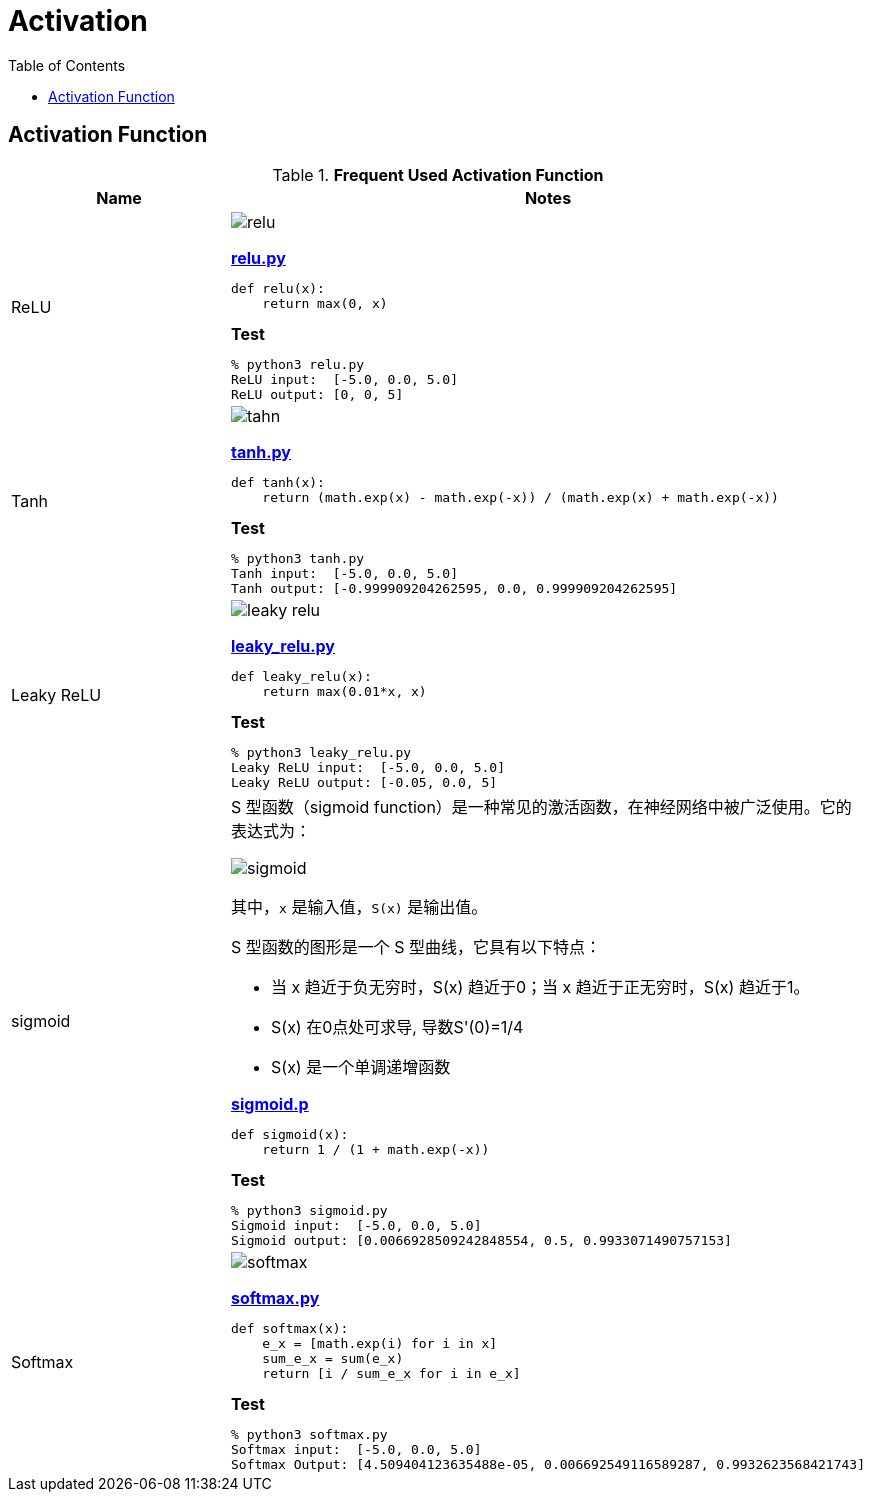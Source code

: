 = Activation
:toc: manual

== Activation Function

.*Frequent Used Activation Function*
[cols="2,5a"]
|===
|Name |Notes

|ReLU
|

image:img/relu.jpg[]

[source, python]
.*link:relu.py[relu.py]*
----
def relu(x):
    return max(0, x)
----

[source, bash]
.*Test*
----
% python3 relu.py
ReLU input:  [-5.0, 0.0, 5.0]
ReLU output: [0, 0, 5]
----

|Tanh
|

image:img/tahn.jpg[]

[source, python]
.*link:tanh.py[tanh.py]*
----
def tanh(x):
    return (math.exp(x) - math.exp(-x)) / (math.exp(x) + math.exp(-x))
----

[source, bash]
.*Test*
----
% python3 tanh.py 
Tanh input:  [-5.0, 0.0, 5.0]
Tanh output: [-0.999909204262595, 0.0, 0.999909204262595]
----

|Leaky ReLU
|

image:img/leaky_relu.jpg[]

[source, python]
.*link:leaky_relu.py[leaky_relu.py]*
----
def leaky_relu(x):
    return max(0.01*x, x)
----

[source, bash]
.*Test*
----
% python3 leaky_relu.py
Leaky ReLU input:  [-5.0, 0.0, 5.0]
Leaky ReLU output: [-0.05, 0.0, 5]
----

|sigmoid
|S 型函数（sigmoid function）是一种常见的激活函数，在神经网络中被广泛使用。它的表达式为：

image:img/sigmoid.jpg[]

其中，`x` 是输入值，`S(x)` 是输出值。

S 型函数的图形是一个 S 型曲线，它具有以下特点：

* 当 x 趋近于负无穷时，S(x) 趋近于0；当 x 趋近于正无穷时，S(x) 趋近于1。
* S(x) 在0点处可求导, 导数S'(0)=1/4
* S(x) 是一个单调递增函数

[source, python]
.*link:sigmoid.py[sigmoid.p]*
----
def sigmoid(x):
    return 1 / (1 + math.exp(-x))
----

[source, bash]
.*Test*
----
% python3 sigmoid.py
Sigmoid input:  [-5.0, 0.0, 5.0]
Sigmoid output: [0.0066928509242848554, 0.5, 0.9933071490757153]
----

|Softmax
|

image:img/softmax.jpg[]

[source, python]
.*link:softmax.py[softmax.py]*
----
def softmax(x):
    e_x = [math.exp(i) for i in x]
    sum_e_x = sum(e_x)
    return [i / sum_e_x for i in e_x]
----

[source, bash]
.*Test*
----
% python3 softmax.py
Softmax input:  [-5.0, 0.0, 5.0]
Softmax Output: [4.509404123635488e-05, 0.006692549116589287, 0.9932623568421743]
----

|===

